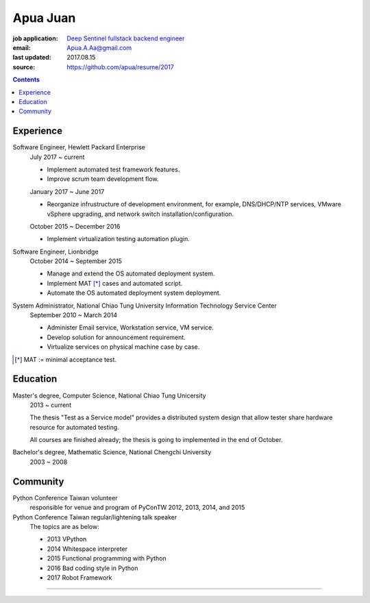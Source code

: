 Apua Juan
=========

:job application: `Deep Sentinel fullstack backend engineer <techjobs@deepsentinel.com>`_
:email: Apua.A.Aa@gmail.com
:last updated: 2017.08.15
:source: https://github.com/apua/resume/2017




.. contents::

Experience
----------

Software Engineer, Hewlett Packard Enterprise
    July 2017 ~ current

    - Implement automated test framework features.
    - Improve scrum team development flow.

    January 2017 ~ June 2017

    - Reorganize infrustructure of development environment,
      for example, DNS/DHCP/NTP services, VMware vSphere upgrading,
      and network switch installation/configuration.

    October 2015 ~ December 2016

    - Implement virtualization testing automation plugin.


Software Engineer, Lionbridge
    October 2014 ~ September 2015

    - Manage and extend the OS automated deployment system.
    - Implement MAT [*]_ cases and automated script.
    - Automate the OS automated deployment system deployment.


System Administrator, National Chiao Tung University Information Technology Service Center
    September 2010 ~ March 2014

    - Administer Email service, Workstation service, VM service.
    - Develop solution for announcement requirement.
    - Virtualize services on physical machine case by case.

.. [*] MAT := minimal acceptance test.


Education
---------

Master's degree, Computer Science, National Chiao Tung Unicersity
  2013 ~ current

  The thesis "Test as a Service model" provides a distributed system design that allow
  tester share hardware resource for automated testing.

  All courses are finished already; the thesis is going to implemented in the end of October.

Bachelor's degree, Mathematic Science, National Chengchi University
  2003 ~ 2008


Community
---------

Python Conference Taiwan volunteer
    responsible for venue and program of PyConTW 2012, 2013, 2014, and 2015

Python Conference Taiwan regular/lightening talk speaker
    The topics are as below:

    - 2013 VPython
    - 2014 Whitespace interpreter
    - 2015 Functional programming with Python
    - 2016 Bad coding style in Python
    - 2017 Robot Framework



-----
